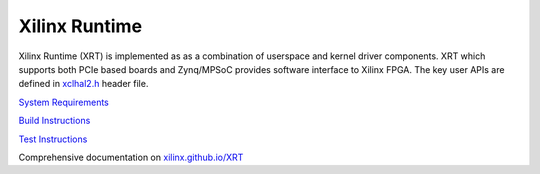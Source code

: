 ==============
Xilinx Runtime
==============

Xilinx Runtime (XRT) is implemented as as a combination of userspace and kernel
driver components. XRT which supports both PCIe based boards and Zynq/MPSoC
provides software interface to Xilinx FPGA. The key user APIs are defined in
`xclhal2.h <src/runtime_src/driver/include/xclhal2.h>`_ header file.

`System Requirements <src/runtime_src/doc/toc/system_requirements.rst>`_


`Build Instructions <src/runtime_src/doc/toc/build.rst>`_


`Test Instructions <src/runtime_src/doc/toc/test.rst>`_


Comprehensive documentation on `xilinx.github.io/XRT <https://xilinx.github.io/XRT>`_
